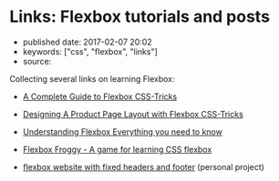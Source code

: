 * Links: Flexbox tutorials and posts
  :PROPERTIES:
  :CUSTOM_ID: links-flexbox-tutorials-and-posts
  :END:

- published date: 2017-02-07 20:02
- keywords: ["css", "flexbox", "links"]
- source:

Collecting several links on learning Flexbox:

- [[https://css-tricks.com/snippets/css/a-guide-to-flexbox/][A Complete Guide to Flexbox CSS-Tricks]]
- [[https://css-tricks.com/designing-a-product-page-layout-with-flexbox/][Designing A Product Page Layout with Flexbox CSS-Tricks]]
- [[https://medium.freecodecamp.com/understanding-flexbox-everything-you-need-to-know-b4013d4dc9af#.dqbu8so8a][Understanding Flexbox Everything you need to know]]
- [[http://flexboxfroggy.com/][Flexbox Froggy - A game for learning CSS flexbox]]

- [[http://swaac.tamouse.org/css/2016/12/04/flexbox-website-with-fixed-headers-and-footer/][flexbox website with fixed headers and footer]] (personal project)
